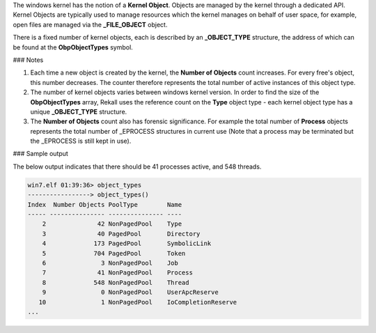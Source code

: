 
The windows kernel has the notion of a **Kernel Object**. Objects are managed by
the kernel through a dedicated API. Kernel Objects are typically used to manage
resources which the kernel manages on behalf of user space, for example, open
files are managed via the **_FILE_OBJECT** object.

There is a fixed number of kernel objects, each is described by an
**_OBJECT_TYPE** structure, the address of which can be found at the
**ObpObjectTypes** symbol.

### Notes

1. Each time a new object is created by the kernel, the **Number of Objects**
   count increases. For every free's object, this number decreases. The counter
   therefore represents the total number of active instances of this object
   type.

2. The number of kernel objects varies between windows kernel version. In order
   to find the size of the **ObpObjectTypes** array, Rekall uses the reference
   count on the **Type** object type - each kernel object type has a unique
   **_OBJECT_TYPE** structure.

3. The **Number of Objects** count also has forensic significance. For example
   the total number of **Process** objects represents the total number of
   _EPROCESS structures in current use (Note that a process may be terminated
   but the _EPROCESS is still kept in use).


### Sample output

The below output indicates that there should be 41 processes active, and 548 threads.

..  code-block:: text

  win7.elf 01:39:36> object_types
  -----------------> object_types()
  Index  Number Objects PoolType        Name
  ----- --------------- --------------- ----
      2              42 NonPagedPool    Type
      3              40 PagedPool       Directory
      4             173 PagedPool       SymbolicLink
      5             704 PagedPool       Token
      6               3 NonPagedPool    Job
      7              41 NonPagedPool    Process
      8             548 NonPagedPool    Thread
      9               0 NonPagedPool    UserApcReserve
     10               1 NonPagedPool    IoCompletionReserve
  ...


